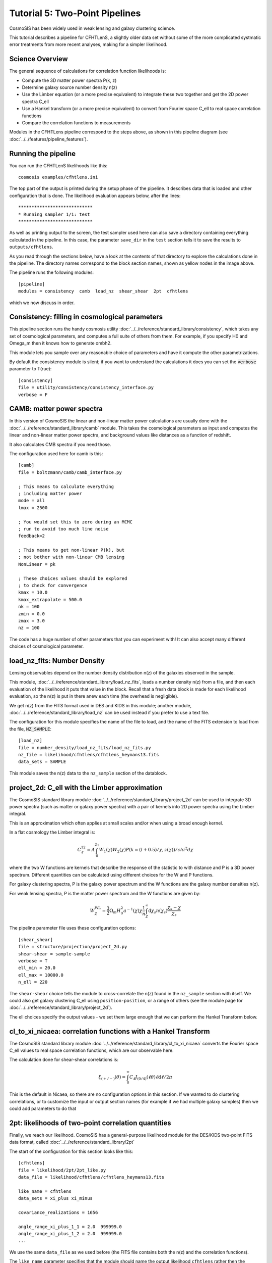 Tutorial 5: Two-Point Pipelines
-------------------------------

CosmoSIS has been widely used in weak lensing and galaxy clustering science.

This tutorial describes a pipeline for CFHTLenS, a slightly older data set without some of the more complicated systmatic error treatments from more recent analyses, making for a simpler likelihood.



Science Overview
================

The general sequence of calculations for correlation function likelihoods is:

* Compute the 3D matter power spectra P(k, z)
* Determine galaxy source number density n(z)
* Use the Limber equation (or a more precise equivalent) to integrate these two together and get the 2D power spectra C_ell
* Use a Hankel transform (or a more precise equivalent) to convert from Fourier space C_ell to real space correlation functions
* Compare the correlation functions to measurements


Modules in the CFHTLens pipeline correspond to the steps above, as shown in this pipeline diagram (see :doc:`../../features/pipeline_features`).

.. image:: /images/cfhtlens.png



Running the pipeline
=====================

You can run the CFHTLenS likelihoods like this::

    cosmosis examples/cfhtlens.ini

The top part of the output is printed during the setup phase of the pipeline. It describes data that is loaded and other configuration that is done.  The likelihood evaluation appears below, after the lines::

    ****************************
    * Running sampler 1/1: test
    ****************************



As well as printing output to the screen, the test sampler used here can also save a directory containing everything calculated in the pipeline.  In this case, the parameter ``save_dir`` in the ``test`` section tells it to save the results to ``outputs/cfhtlens``.

As you read through the sections below, have a look at the contents of that directory to explore the calculations done in the pipeline. The directory names correspond to the block section names, shown as yellow nodes in the image above.

The pipeline runs the following modules::

    [pipeline]
    modules = consistency  camb  load_nz  shear_shear  2pt  cfhtlens

which we now discuss in order.


Consistency: filling in cosmological parameters
===============================================

This pipeline section runs the handy cosmosis utility :doc:`../../reference/standard_library/consistency`, which takes any set of cosmological parameters, and computes a full suite of others from them.  For example, if you specify H0 and Omega_m then it knows how to generate ombh2.

This module lets you sample over any reasonable choice of parameters and have it compute the other parametrizations.

By default the consistency module is silent; if you want to understand the calculations it does you can set the :code:`verbose` parameter to T(rue)::

    [consistency]
    file = utility/consistency/consistency_interface.py
    verbose = F





CAMB: matter power spectra
===========================

In this version of CosmoSIS the linear and non-linear matter power calculations are usually done with the :doc:`../../reference/standard_library/camb` module.  This takes the cosmological parameters as input and computes the linear and non-linear matter power spectra, and background values like distances as a function of redshift.

It also calculates CMB spectra if you need those.

The configuration used here for camb is this::

    [camb]
    file = boltzmann/camb/camb_interface.py

    ; This means to calculate everything
    ; including matter power
    mode = all
    lmax = 2500

    ; You would set this to zero during an MCMC
    ; run to avoid too much line noise
    feedback=2

    ; This means to get non-linear P(k), but
    ; not bother with non-linear CMB lensing
    NonLinear = pk

    ; These choices values should be explored
    ; to check for convergence
    kmax = 10.0
    kmax_extrapolate = 500.0
    nk = 100
    zmin = 0.0
    zmax = 3.0
    nz = 100


The code has a huge number of other parameters that you can experiment with!  It can also accept many different choices of cosmological parameter.



load_nz_fits: Number Density
============================

Lensing observables depend on the number density distribution n(z) of the galaxies observed in the sample.

This module, :doc:`../../reference/standard_library/load_nz_fits`, loads a number density n(z) from a file, and then each evaluation of the likelihood it puts that value in the block.  Recall that a fresh data block is made for each likelihood evaluation, so the n(z) is put in there anew each time (the overhead is negligible).

We get n(z) from the FITS format used in DES and KIDS in this module; another module, :doc:`../../reference/standard_library/load_nz` can be used instead if you prefer to use a text file.

The configuration for this module specifies the name of the file to load, and the name of the FITS extension to load from the file, :code:`NZ_SAMPLE`::

    [load_nz]
    file = number_density/load_nz_fits/load_nz_fits.py
    nz_file = likelihood/cfhtlens/cfhtlens_heymans13.fits
    data_sets = SAMPLE

This module saves the n(z) data to the ``nz_sample`` section of the datablock.

project_2d: C_ell with the Limber approximation
============================================================

The CosmoSIS standard library module :doc:`../../reference/standard_library/project_2d` can be used to
integrate 3D power spectra (such as matter or galaxy power spectra)
with a pair of kernels into 2D power spectra using the Limber integral.

This is an approximation which often applies at small scales and/or when
using a broad enough kernel.

In a flat cosmology the Limber integral is:

.. math::
    C^{12}_\ell =  A \int_0^{\chi_1} W_1(\chi) W_2(\chi) P(k=(l+0.5)/\chi, z(\chi)) / chi^2 d\chi

where the two W functions are kernels that describe the response of the statistic to
with distance and P is a 3D power spectrum.  Different quantities can be calculated using different
choices for the W and P functions.

For galaxy clustering spectra, P is the galaxy power spectrum and
the W functions are the galaxy number densities n(z).

For weak lensing spectra, P is the matter power spectrum and the W functions
are given by:

.. math::
    W^{\mathrm{WL}}_\chi =  \frac{3}{2}\Omega_m H_0^2 a^{-1}(\chi) \chi \frac{1}{\bar{n}} \int_\chi^\infty \mathrm{d}\chi_s n(\chi_s) \frac{\chi_s - \chi}{\chi_s}


The pipeline parameter file uses these configuration options::

    [shear_shear]
    file = structure/projection/project_2d.py
    shear-shear = sample-sample 
    verbose = T
    ell_min = 20.0
    ell_max = 10000.0
    n_ell = 220

The ``shear-shear`` choice tells the module to cross-correlate the n(z) found in the ``nz_sample`` section with itself.  We could also get galaxy clustering C_ell using ``position-position``, or a range of others (see the module page for :doc:`../../reference/standard_library/project_2d`).

The ell choices specify the output values - we set them large enough that we can perform the Hankel Transform below.


cl_to_xi_nicaea: correlation functions with a Hankel Transform
===============================================================

The CosmoSIS standard library module :doc:`../../reference/standard_library/cl_to_xi_nicaea` converts the Fourier space C_ell values to real space correlation functions, which are our observable here. 

The calculation done for shear-shear correlations is:

.. math::
    \xi_{(+/-)}(\theta) = \int_0^\infty C_\ell J_{(0/4)}(\ell \theta) \ell \mathrm{d} \ell / 2 \pi

This is the default in Nicaea, so there are no configuration options in this section.  If we wanted to do clustering correlations, or to customize the input or output section names (for example if we had multiple galaxy samples) then we could add parameters to do that



2pt: likelihoods of two-point correlation quantities
====================================================


Finally, we reach our likelihood.  CosmoSIS has a general-purpose likelihood module for the DES/KIDS two-point FITS data format, called :doc:`../../reference/standard_library/2pt`



The start of the configuration for this section looks like this::

    [cfhtlens]
    file = likelihood/2pt/2pt_like.py
    data_file = likelihood/cfhtlens/cfhtlens_heymans13.fits

    like_name = cfhtlens
    data_sets = xi_plus xi_minus

    covariance_realizations = 1656

    angle_range_xi_plus_1_1 = 2.0  999999.0
    angle_range_xi_plus_1_2 = 2.0  999999.0
    ...


We use the same ``data_file`` as we used before (the FITS file contains both the n(z) and the correlation functions).

The ``like_name`` parameter specifies that the module should name the output likelihood ``cfhtlens`` rather then the generic ``2pt`` - this is a convenience for clarity.

We choose which data points to load from the file by setting then ``data_sets`` parameter - the two-point format has named sections for the different data types.  This file format records the data type of the ``xi_plus`` and ``xi_minus`` data points in the file, so the module uses these to choose which sections of the data block should be searched for the relevant theory predictions.

The CFHTLenS covariance was estimated from simulations. This means it should be corrected by the Anderson-Hartlap factor, :math:`\frac{r - 1}{r - n - 2}` where r is the number of simulations and n the number of data points.  Setting the ``covariance_realizations`` parameter does this automatically.

The final (long!) set of parameters is an angular scale cut, one for each pair of bins.  The CFHTLenS data goes down to :math:`\theta \approx` 1 arcmin, which includes scales that we do not know how to model.  These parameter remove those data points.


